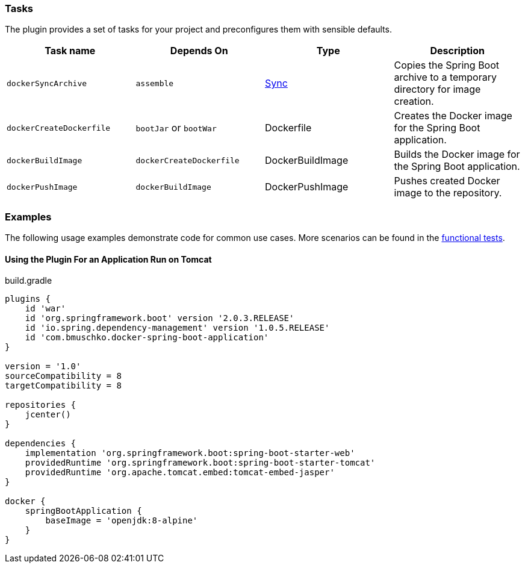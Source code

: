 === Tasks

The plugin provides a set of tasks for your project and preconfigures them with sensible defaults.

[options="header"]
|=======
|Task name                 |Depends On                |Type                                                                                 |Description
|`dockerSyncArchive`       |`assemble`                |http://www.gradle.org/docs/current/javadoc/org/gradle/api/tasks/Sync.html[Sync]      |Copies the Spring Boot archive to a temporary directory for image creation.
|`dockerCreateDockerfile`  |`bootJar` or `bootWar`    |Dockerfile                                                                           |Creates the Docker image for the Spring Boot application.
|`dockerBuildImage`        |`dockerCreateDockerfile`  |DockerBuildImage                                                                     |Builds the Docker image for the Spring Boot application.
|`dockerPushImage`         |`dockerBuildImage`        |DockerPushImage                                                                      |Pushes created Docker image to the repository.
|=======

=== Examples

The following usage examples demonstrate code for common use cases. More scenarios can be found in the https://github.com/bmuschko/gradle-docker-plugin/blob/master/src/functTest/groovy/com/bmuschko/gradle/docker/DockerSpringBootApplicationPluginFunctionalTest.groovy[functional tests].

==== Using the Plugin For an Application Run on Tomcat

.build.gradle
[source,groovy,subs="+attributes"]
----
plugins {
    id 'war'
    id 'org.springframework.boot' version '2.0.3.RELEASE'
    id 'io.spring.dependency-management' version '1.0.5.RELEASE'
    id 'com.bmuschko.docker-spring-boot-application'
}

version = '1.0'
sourceCompatibility = 8
targetCompatibility = 8

repositories {
    jcenter()
}

dependencies {
    implementation 'org.springframework.boot:spring-boot-starter-web'
    providedRuntime 'org.springframework.boot:spring-boot-starter-tomcat'
    providedRuntime 'org.apache.tomcat.embed:tomcat-embed-jasper'
}

docker {
    springBootApplication {
        baseImage = 'openjdk:8-alpine'
    }
}
----